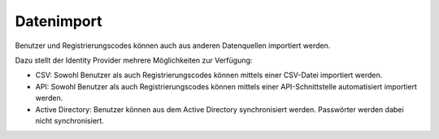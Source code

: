 Datenimport
===========

Benutzer und Registrierungscodes können auch aus anderen Datenquellen importiert werden.

Dazu stellt der Identity Provider mehrere Möglichkeiten zur Verfügung:

- CSV: Sowohl Benutzer als auch Registrierungscodes können mittels einer CSV-Datei importiert werden.
- API: Sowohl Benutzer als auch Registrierungscodes können mittels einer API-Schnittstelle automatisiert importiert werden.
- Active Directory: Benutzer können aus dem Active Directory synchronisiert werden. Passwörter werden dabei nicht synchronisiert.
